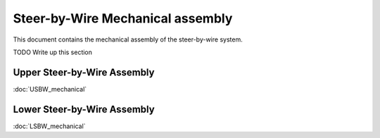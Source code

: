 Steer-by-Wire Mechanical assembly
==================================

This document contains the mechanical assembly of the steer-by-wire system.

TODO Write up this section

.. image:: ../imgs/Mechanical/SBW_5.jpg
    :width: 100%
    :align: center
    :alt: Steer By Wire Assembly

Upper Steer-by-Wire Assembly
-----------------------------
:doc:`USBW_mechanical`

Lower Steer-by-Wire Assembly
-----------------------------
:doc:`LSBW_mechanical`